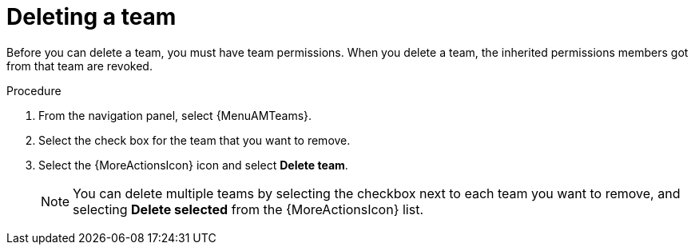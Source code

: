 [id="proc-gw-delete-team_{context}"]

= Deleting a team

Before you can delete a team, you must have team permissions. When you delete a team, the inherited permissions members got from that team are revoked.

.Procedure

. From the navigation panel, select {MenuAMTeams}.
. Select the check box for the team that you want to remove.
. Select the {MoreActionsIcon} icon and select *Delete team*.
+
[NOTE]
====
You can delete multiple teams by selecting the checkbox next to each team you want to remove, and selecting *Delete selected* from the {MoreActionsIcon} list.
====
